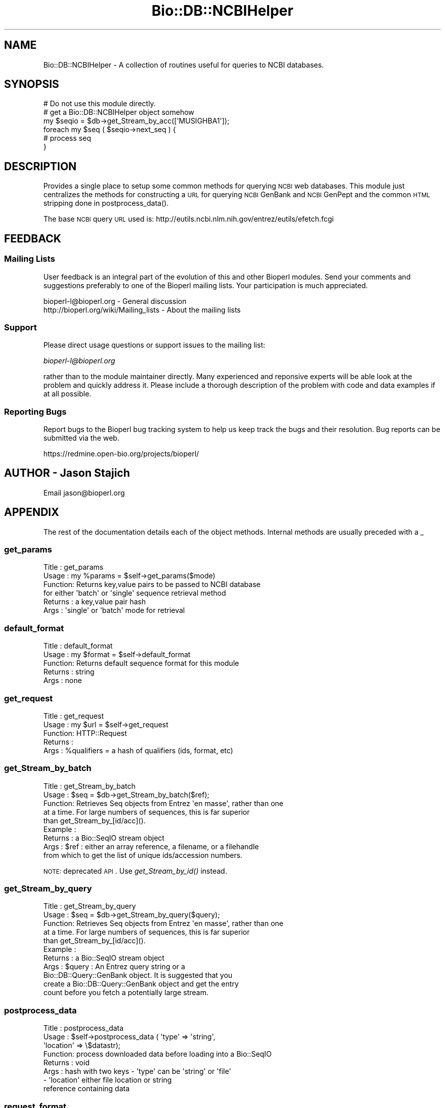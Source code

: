 .\" Automatically generated by Pod::Man 2.25 (Pod::Simple 3.16)
.\"
.\" Standard preamble:
.\" ========================================================================
.de Sp \" Vertical space (when we can't use .PP)
.if t .sp .5v
.if n .sp
..
.de Vb \" Begin verbatim text
.ft CW
.nf
.ne \\$1
..
.de Ve \" End verbatim text
.ft R
.fi
..
.\" Set up some character translations and predefined strings.  \*(-- will
.\" give an unbreakable dash, \*(PI will give pi, \*(L" will give a left
.\" double quote, and \*(R" will give a right double quote.  \*(C+ will
.\" give a nicer C++.  Capital omega is used to do unbreakable dashes and
.\" therefore won't be available.  \*(C` and \*(C' expand to `' in nroff,
.\" nothing in troff, for use with C<>.
.tr \(*W-
.ds C+ C\v'-.1v'\h'-1p'\s-2+\h'-1p'+\s0\v'.1v'\h'-1p'
.ie n \{\
.    ds -- \(*W-
.    ds PI pi
.    if (\n(.H=4u)&(1m=24u) .ds -- \(*W\h'-12u'\(*W\h'-12u'-\" diablo 10 pitch
.    if (\n(.H=4u)&(1m=20u) .ds -- \(*W\h'-12u'\(*W\h'-8u'-\"  diablo 12 pitch
.    ds L" ""
.    ds R" ""
.    ds C` ""
.    ds C' ""
'br\}
.el\{\
.    ds -- \|\(em\|
.    ds PI \(*p
.    ds L" ``
.    ds R" ''
'br\}
.\"
.\" Escape single quotes in literal strings from groff's Unicode transform.
.ie \n(.g .ds Aq \(aq
.el       .ds Aq '
.\"
.\" If the F register is turned on, we'll generate index entries on stderr for
.\" titles (.TH), headers (.SH), subsections (.SS), items (.Ip), and index
.\" entries marked with X<> in POD.  Of course, you'll have to process the
.\" output yourself in some meaningful fashion.
.ie \nF \{\
.    de IX
.    tm Index:\\$1\t\\n%\t"\\$2"
..
.    nr % 0
.    rr F
.\}
.el \{\
.    de IX
..
.\}
.\"
.\" Accent mark definitions (@(#)ms.acc 1.5 88/02/08 SMI; from UCB 4.2).
.\" Fear.  Run.  Save yourself.  No user-serviceable parts.
.    \" fudge factors for nroff and troff
.if n \{\
.    ds #H 0
.    ds #V .8m
.    ds #F .3m
.    ds #[ \f1
.    ds #] \fP
.\}
.if t \{\
.    ds #H ((1u-(\\\\n(.fu%2u))*.13m)
.    ds #V .6m
.    ds #F 0
.    ds #[ \&
.    ds #] \&
.\}
.    \" simple accents for nroff and troff
.if n \{\
.    ds ' \&
.    ds ` \&
.    ds ^ \&
.    ds , \&
.    ds ~ ~
.    ds /
.\}
.if t \{\
.    ds ' \\k:\h'-(\\n(.wu*8/10-\*(#H)'\'\h"|\\n:u"
.    ds ` \\k:\h'-(\\n(.wu*8/10-\*(#H)'\`\h'|\\n:u'
.    ds ^ \\k:\h'-(\\n(.wu*10/11-\*(#H)'^\h'|\\n:u'
.    ds , \\k:\h'-(\\n(.wu*8/10)',\h'|\\n:u'
.    ds ~ \\k:\h'-(\\n(.wu-\*(#H-.1m)'~\h'|\\n:u'
.    ds / \\k:\h'-(\\n(.wu*8/10-\*(#H)'\z\(sl\h'|\\n:u'
.\}
.    \" troff and (daisy-wheel) nroff accents
.ds : \\k:\h'-(\\n(.wu*8/10-\*(#H+.1m+\*(#F)'\v'-\*(#V'\z.\h'.2m+\*(#F'.\h'|\\n:u'\v'\*(#V'
.ds 8 \h'\*(#H'\(*b\h'-\*(#H'
.ds o \\k:\h'-(\\n(.wu+\w'\(de'u-\*(#H)/2u'\v'-.3n'\*(#[\z\(de\v'.3n'\h'|\\n:u'\*(#]
.ds d- \h'\*(#H'\(pd\h'-\w'~'u'\v'-.25m'\f2\(hy\fP\v'.25m'\h'-\*(#H'
.ds D- D\\k:\h'-\w'D'u'\v'-.11m'\z\(hy\v'.11m'\h'|\\n:u'
.ds th \*(#[\v'.3m'\s+1I\s-1\v'-.3m'\h'-(\w'I'u*2/3)'\s-1o\s+1\*(#]
.ds Th \*(#[\s+2I\s-2\h'-\w'I'u*3/5'\v'-.3m'o\v'.3m'\*(#]
.ds ae a\h'-(\w'a'u*4/10)'e
.ds Ae A\h'-(\w'A'u*4/10)'E
.    \" corrections for vroff
.if v .ds ~ \\k:\h'-(\\n(.wu*9/10-\*(#H)'\s-2\u~\d\s+2\h'|\\n:u'
.if v .ds ^ \\k:\h'-(\\n(.wu*10/11-\*(#H)'\v'-.4m'^\v'.4m'\h'|\\n:u'
.    \" for low resolution devices (crt and lpr)
.if \n(.H>23 .if \n(.V>19 \
\{\
.    ds : e
.    ds 8 ss
.    ds o a
.    ds d- d\h'-1'\(ga
.    ds D- D\h'-1'\(hy
.    ds th \o'bp'
.    ds Th \o'LP'
.    ds ae ae
.    ds Ae AE
.\}
.rm #[ #] #H #V #F C
.\" ========================================================================
.\"
.IX Title "Bio::DB::NCBIHelper 3pm"
.TH Bio::DB::NCBIHelper 3pm "2013-06-26" "perl v5.14.2" "User Contributed Perl Documentation"
.\" For nroff, turn off justification.  Always turn off hyphenation; it makes
.\" way too many mistakes in technical documents.
.if n .ad l
.nh
.SH "NAME"
Bio::DB::NCBIHelper \- A collection of routines useful for queries to
NCBI databases.
.SH "SYNOPSIS"
.IX Header "SYNOPSIS"
.Vb 1
\& # Do not use this module directly.
\&
\& # get a Bio::DB::NCBIHelper object somehow
\& my $seqio = $db\->get_Stream_by_acc([\*(AqMUSIGHBA1\*(Aq]);
\& foreach my $seq ( $seqio\->next_seq ) {
\&     # process seq
\& }
.Ve
.SH "DESCRIPTION"
.IX Header "DESCRIPTION"
Provides a single place to setup some common methods for querying \s-1NCBI\s0
web databases.  This module just centralizes the methods for
constructing a \s-1URL\s0 for querying \s-1NCBI\s0 GenBank and \s-1NCBI\s0 GenPept and the
common \s-1HTML\s0 stripping done in postprocess_data().
.PP
The base \s-1NCBI\s0 query \s-1URL\s0 used is:
http://eutils.ncbi.nlm.nih.gov/entrez/eutils/efetch.fcgi
.SH "FEEDBACK"
.IX Header "FEEDBACK"
.SS "Mailing Lists"
.IX Subsection "Mailing Lists"
User feedback is an integral part of the
evolution of this and other Bioperl modules. Send
your comments and suggestions preferably to one
of the Bioperl mailing lists. Your participation
is much appreciated.
.PP
.Vb 2
\&  bioperl\-l@bioperl.org                  \- General discussion
\&  http://bioperl.org/wiki/Mailing_lists  \- About the mailing lists
.Ve
.SS "Support"
.IX Subsection "Support"
Please direct usage questions or support issues to the mailing list:
.PP
\&\fIbioperl\-l@bioperl.org\fR
.PP
rather than to the module maintainer directly. Many experienced and 
reponsive experts will be able look at the problem and quickly 
address it. Please include a thorough description of the problem 
with code and data examples if at all possible.
.SS "Reporting Bugs"
.IX Subsection "Reporting Bugs"
Report bugs to the Bioperl bug tracking system to
help us keep track the bugs and their resolution.
Bug reports can be submitted via the web.
.PP
.Vb 1
\&  https://redmine.open\-bio.org/projects/bioperl/
.Ve
.SH "AUTHOR \- Jason Stajich"
.IX Header "AUTHOR - Jason Stajich"
Email jason@bioperl.org
.SH "APPENDIX"
.IX Header "APPENDIX"
The rest of the documentation details each of the
object methods. Internal methods are usually
preceded with a _
.SS "get_params"
.IX Subsection "get_params"
.Vb 6
\& Title   : get_params
\& Usage   : my %params = $self\->get_params($mode)
\& Function: Returns key,value pairs to be passed to NCBI database
\&           for either \*(Aqbatch\*(Aq or \*(Aqsingle\*(Aq sequence retrieval method
\& Returns : a key,value pair hash
\& Args    : \*(Aqsingle\*(Aq or \*(Aqbatch\*(Aq mode for retrieval
.Ve
.SS "default_format"
.IX Subsection "default_format"
.Vb 5
\& Title   : default_format
\& Usage   : my $format = $self\->default_format
\& Function: Returns default sequence format for this module
\& Returns : string
\& Args    : none
.Ve
.SS "get_request"
.IX Subsection "get_request"
.Vb 5
\& Title   : get_request
\& Usage   : my $url = $self\->get_request
\& Function: HTTP::Request
\& Returns : 
\& Args    : %qualifiers = a hash of qualifiers (ids, format, etc)
.Ve
.SS "get_Stream_by_batch"
.IX Subsection "get_Stream_by_batch"
.Vb 9
\&  Title   : get_Stream_by_batch
\&  Usage   : $seq = $db\->get_Stream_by_batch($ref);
\&  Function: Retrieves Seq objects from Entrez \*(Aqen masse\*(Aq, rather than one
\&            at a time.  For large numbers of sequences, this is far superior
\&            than get_Stream_by_[id/acc]().
\&  Example :
\&  Returns : a Bio::SeqIO stream object
\&  Args    : $ref : either an array reference, a filename, or a filehandle
\&            from which to get the list of unique ids/accession numbers.
.Ve
.PP
\&\s-1NOTE:\s0 deprecated \s-1API\s0.  Use \fIget_Stream_by_id()\fR instead.
.SS "get_Stream_by_query"
.IX Subsection "get_Stream_by_query"
.Vb 11
\&  Title   : get_Stream_by_query
\&  Usage   : $seq = $db\->get_Stream_by_query($query);
\&  Function: Retrieves Seq objects from Entrez \*(Aqen masse\*(Aq, rather than one
\&            at a time.  For large numbers of sequences, this is far superior
\&            than get_Stream_by_[id/acc]().
\&  Example :
\&  Returns : a Bio::SeqIO stream object
\&  Args    : $query :   An Entrez query string or a
\&            Bio::DB::Query::GenBank object.  It is suggested that you
\&            create a Bio::DB::Query::GenBank object and get the entry
\&            count before you fetch a potentially large stream.
.Ve
.SS "postprocess_data"
.IX Subsection "postprocess_data"
.Vb 8
\& Title   : postprocess_data
\& Usage   : $self\->postprocess_data ( \*(Aqtype\*(Aq => \*(Aqstring\*(Aq,
\&                                                         \*(Aqlocation\*(Aq => \e$datastr);
\& Function: process downloaded data before loading into a Bio::SeqIO
\& Returns : void
\& Args    : hash with two keys \- \*(Aqtype\*(Aq can be \*(Aqstring\*(Aq or \*(Aqfile\*(Aq
\&                              \- \*(Aqlocation\*(Aq either file location or string 
\&                                           reference containing data
.Ve
.SS "request_format"
.IX Subsection "request_format"
.Vb 9
\& Title   : request_format
\& Usage   : my ($req_format, $ioformat) = $self\->request_format;
\&           $self\->request_format("genbank");
\&           $self\->request_format("fasta");
\& Function: Get/Set sequence format retrieval. The get\-form will normally not
\&           be used outside of this and derived modules.
\& Returns : Array of two strings, the first representing the format for
\&           retrieval, and the second specifying the corresponding SeqIO format.
\& Args    : $format = sequence format
.Ve
.SS "redirect_refseq"
.IX Subsection "redirect_refseq"
.Vb 9
\& Title   : redirect_refseq
\& Usage   : $db\->redirect_refseq(1)
\& Function: simple getter/setter which redirects RefSeqs to use Bio::DB::RefSeq
\& Returns : Boolean value
\& Args    : Boolean value (optional)
\& Throws  : \*(Aqunparseable output exception\*(Aq
\& Note    : This replaces \*(Aqno_redirect\*(Aq as a more straightforward flag to
\&           redirect possible RefSeqs to use Bio::DB::RefSeq (EBI interface)
\&           instead of retrievign the NCBI records
.Ve
.SS "complexity"
.IX Subsection "complexity"
.Vb 7
\& Title   : complexity
\& Usage   : $db\->complexity(3)
\& Function: get/set complexity value 
\& Returns : value from 0\-4 indicating level of complexity
\& Args    : value from 0\-4 (optional); if unset server assumes 1
\& Throws  : if arg is not an integer or falls outside of noted range above
\& Note    : From efetch docs:
\&
\&    Complexity regulates the display:
\&
\&       * 0 \- get the whole blob
\&       * 1 \- get the bioseq for gi of interest (default in Entrez)
\&       * 2 \- get the minimal bioseq\-set containing the gi of interest
\&       * 3 \- get the minimal nuc\-prot containing the gi of interest
\&       * 4 \- get the minimal pub\-set containing the gi of interest
.Ve
.SS "strand"
.IX Subsection "strand"
.Vb 8
\& Title   : strand
\& Usage   : $db\->strand(1)
\& Function: get/set strand value 
\& Returns : strand value if set
\& Args    : value of 1 (plus) or 2 (minus); if unset server assumes 1
\& Throws  : if arg is not an integer or is not 1 or 2
\& Note    : This differs from BioPerl\*(Aqs use of strand: 1 = plus, \-1 = minus 0 = not relevant.
\&           We should probably add in some functionality to convert over in the future.
.Ve
.SS "seq_start"
.IX Subsection "seq_start"
.Vb 6
\& Title   : seq_start
\& Usage   : $db\->seq_start(123)
\& Function: get/set sequence start location
\& Returns : sequence start value if set
\& Args    : integer; if unset server assumes 1
\& Throws  : if arg is not an integer
.Ve
.SS "seq_stop"
.IX Subsection "seq_stop"
.Vb 6
\& Title   : seq_stop
\& Usage   : $db\->seq_stop(456)
\& Function: get/set sequence stop (end) location
\& Returns : sequence stop (end) value if set
\& Args    : integer; if unset server assumes 1
\& Throws  : if arg is not an integer
.Ve
.SS "Bio::DB::WebDBSeqI methods"
.IX Subsection "Bio::DB::WebDBSeqI methods"
Overriding WebDBSeqI method to help newbies to retrieve sequences
.SS "get_Stream_by_acc"
.IX Subsection "get_Stream_by_acc"
.Vb 7
\&  Title   : get_Stream_by_acc
\&  Usage   : $seq = $db\->get_Stream_by_acc([$acc1, $acc2]);
\&  Function: Gets a series of Seq objects by accession numbers
\&  Returns : a Bio::SeqIO stream object
\&  Args    : $ref : a reference to an array of accession numbers for
\&                   the desired sequence entries
\&  Note    : For GenBank, this just calls the same code for get_Stream_by_id()
.Ve
.SS "_check_id"
.IX Subsection "_check_id"
.Vb 5
\&  Title   : _check_id
\&  Usage   : 
\&  Function: 
\&  Returns : A Bio::DB::RefSeq reference or throws
\&  Args    : $id(s), $string
.Ve
.SS "delay_policy"
.IX Subsection "delay_policy"
.Vb 5
\&  Title   : delay_policy
\&  Usage   : $secs = $self\->delay_policy
\&  Function: return number of seconds to delay between calls to remote db
\&  Returns : number of seconds to delay
\&  Args    : none
\&
\&  NOTE: NCBI requests a delay of 3 seconds between requests.  This method
\&        implements that policy.
.Ve
.SS "cookie"
.IX Subsection "cookie"
.Vb 5
\& Title   : cookie
\& Usage   : ($cookie,$querynum) = $db\->cookie
\& Function: return the NCBI query cookie
\& Returns : list of (cookie,querynum)
\& Args    : none
.Ve
.PP
\&\s-1NOTE:\s0 this information is used by Bio::DB::GenBank in
conjunction with efetch.
.SS "_parse_response"
.IX Subsection "_parse_response"
.Vb 6
\& Title   : _parse_response
\& Usage   : $db\->_parse_response($content)
\& Function: parse out response for cookie
\& Returns : empty
\& Args    : none
\& Throws  : \*(Aqunparseable output exception\*(Aq
.Ve
.SS "no_redirect"
.IX Subsection "no_redirect"
.Vb 8
\& Title   : no_redirect
\& Usage   : $db\->no_redirect($content)
\& Function: Used to indicate that Bio::DB::GenBank instance retrieves
\&           possible RefSeqs from EBI instead; default behavior is now to
\&           retrieve directly from NCBI
\& Returns : None
\& Args    : None
\& Throws  : Method is deprecated in favor of positive flag method \*(Aqredirect_refseq\*(Aq
.Ve
